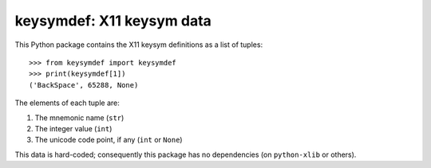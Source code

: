 keysymdef: X11 keysym data
==========================

This Python package contains the X11 keysym definitions as a list of tuples::

    >>> from keysymdef import keysymdef
    >>> print(keysymdef[1])
    ('BackSpace', 65288, None)

The elements of each tuple are:

1. The mnemonic name (``str``)
2. The integer value (``int``)
3. The unicode code point, if any (``int`` or ``None``)

This data is hard-coded; consequently this package has no dependencies (on ``python-xlib`` or others).
